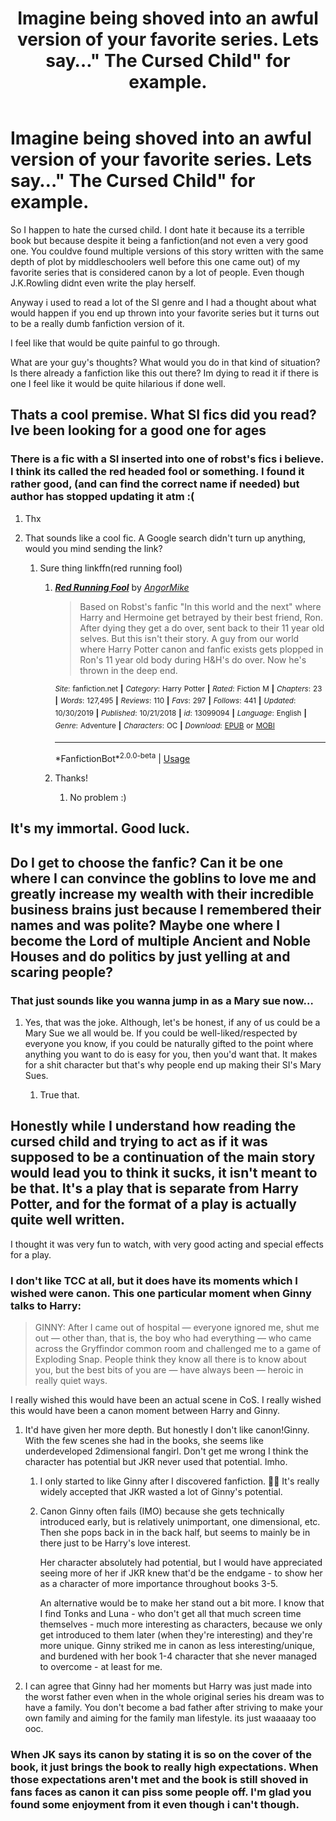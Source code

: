 #+TITLE: Imagine being shoved into an awful version of your favorite series. Lets say..." The Cursed Child" for example.

* Imagine being shoved into an awful version of your favorite series. Lets say..." The Cursed Child" for example.
:PROPERTIES:
:Author: HungryLumaLuvsCats
:Score: 25
:DateUnix: 1585319816.0
:DateShort: 2020-Mar-27
:FlairText: Discussion
:END:
So I happen to hate the cursed child. I dont hate it because its a terrible book but because despite it being a fanfiction(and not even a very good one. You couldve found multiple versions of this story written with the same depth of plot by middleschoolers well before this one came out) of my favorite series that is considered canon by a lot of people. Even though J.K.Rowling didnt even write the play herself.

Anyway i used to read a lot of the SI genre and I had a thought about what would happen if you end up thrown into your favorite series but it turns out to be a really dumb fanfiction version of it.

I feel like that would be quite painful to go through.

What are your guy's thoughts? What would you do in that kind of situation? Is there already a fanfiction like this out there? Im dying to read it if there is one I feel like it would be quite hilarious if done well.


** Thats a cool premise. What SI fics did you read? Ive been looking for a good one for ages
:PROPERTIES:
:Author: random_reddit_user01
:Score: 7
:DateUnix: 1585323828.0
:DateShort: 2020-Mar-27
:END:

*** There is a fic with a SI inserted into one of robst's fics i believe. I think its called the red headed fool or something. I found it rather good, (and can find the correct name if needed) but author has stopped updating it atm :(
:PROPERTIES:
:Author: luminphoenix
:Score: 2
:DateUnix: 1585344169.0
:DateShort: 2020-Mar-28
:END:

**** Thx
:PROPERTIES:
:Author: random_reddit_user01
:Score: 2
:DateUnix: 1585345397.0
:DateShort: 2020-Mar-28
:END:


**** That sounds like a cool fic. A Google search didn't turn up anything, would you mind sending the link?
:PROPERTIES:
:Author: lazypika
:Score: 1
:DateUnix: 1585381515.0
:DateShort: 2020-Mar-28
:END:

***** Sure thing linkffn(red running fool)
:PROPERTIES:
:Author: luminphoenix
:Score: 2
:DateUnix: 1585382618.0
:DateShort: 2020-Mar-28
:END:

****** [[https://www.fanfiction.net/s/13099094/1/][*/Red Running Fool/*]] by [[https://www.fanfiction.net/u/9657813/AngorMike][/AngorMike/]]

#+begin_quote
  Based on Robst's fanfic "In this world and the next" where Harry and Hermoine get betrayed by their best friend, Ron. After dying they get a do over, sent back to their 11 year old selves. But this isn't their story. A guy from our world where Harry Potter canon and fanfic exists gets plopped in Ron's 11 year old body during H&H's do over. Now he's thrown in the deep end.
#+end_quote

^{/Site/:} ^{fanfiction.net} ^{*|*} ^{/Category/:} ^{Harry} ^{Potter} ^{*|*} ^{/Rated/:} ^{Fiction} ^{M} ^{*|*} ^{/Chapters/:} ^{23} ^{*|*} ^{/Words/:} ^{127,495} ^{*|*} ^{/Reviews/:} ^{110} ^{*|*} ^{/Favs/:} ^{297} ^{*|*} ^{/Follows/:} ^{441} ^{*|*} ^{/Updated/:} ^{10/30/2019} ^{*|*} ^{/Published/:} ^{10/21/2018} ^{*|*} ^{/id/:} ^{13099094} ^{*|*} ^{/Language/:} ^{English} ^{*|*} ^{/Genre/:} ^{Adventure} ^{*|*} ^{/Characters/:} ^{OC} ^{*|*} ^{/Download/:} ^{[[http://www.ff2ebook.com/old/ffn-bot/index.php?id=13099094&source=ff&filetype=epub][EPUB]]} ^{or} ^{[[http://www.ff2ebook.com/old/ffn-bot/index.php?id=13099094&source=ff&filetype=mobi][MOBI]]}

--------------

*FanfictionBot*^{2.0.0-beta} | [[https://github.com/tusing/reddit-ffn-bot/wiki/Usage][Usage]]
:PROPERTIES:
:Author: FanfictionBot
:Score: 1
:DateUnix: 1585382630.0
:DateShort: 2020-Mar-28
:END:


****** Thanks!
:PROPERTIES:
:Author: lazypika
:Score: 1
:DateUnix: 1585382924.0
:DateShort: 2020-Mar-28
:END:

******* No problem :)
:PROPERTIES:
:Author: luminphoenix
:Score: 1
:DateUnix: 1585383471.0
:DateShort: 2020-Mar-28
:END:


** It's my immortal. Good luck.
:PROPERTIES:
:Author: HairyHorux
:Score: 3
:DateUnix: 1585356487.0
:DateShort: 2020-Mar-28
:END:


** Do I get to choose the fanfic? Can it be one where I can convince the goblins to love me and greatly increase my wealth with their incredible business brains just because I remembered their names and was polite? Maybe one where I become the Lord of multiple Ancient and Noble Houses and do politics by just yelling at and scaring people?
:PROPERTIES:
:Author: darkpothead
:Score: 2
:DateUnix: 1585380496.0
:DateShort: 2020-Mar-28
:END:

*** That just sounds like you wanna jump in as a Mary sue now...
:PROPERTIES:
:Author: HungryLumaLuvsCats
:Score: 1
:DateUnix: 1585413617.0
:DateShort: 2020-Mar-28
:END:

**** Yes, that was the joke. Although, let's be honest, if any of us could be a Mary Sue we all would be. If you could be well-liked/respected by everyone you know, if you could be naturally gifted to the point where anything you want to do is easy for you, then you'd want that. It makes for a shit character but that's why people end up making their SI's Mary Sues.
:PROPERTIES:
:Author: darkpothead
:Score: 2
:DateUnix: 1585415969.0
:DateShort: 2020-Mar-28
:END:

***** True that.
:PROPERTIES:
:Author: HungryLumaLuvsCats
:Score: 1
:DateUnix: 1585416248.0
:DateShort: 2020-Mar-28
:END:


** Honestly while I understand how reading the cursed child and trying to act as if it was supposed to be a continuation of the main story would lead you to think it sucks, it isn't meant to be that. It's a play that is separate from Harry Potter, and for the format of a play is actually quite well written.

I thought it was very fun to watch, with very good acting and special effects for a play.
:PROPERTIES:
:Author: XxyxXII
:Score: 0
:DateUnix: 1585328946.0
:DateShort: 2020-Mar-27
:END:

*** I don't like TCC at all, but it does have its moments which I wished were canon. This one particular moment when Ginny talks to Harry:

#+begin_quote
  GINNY: After I came out of hospital --- everyone ignored me, shut me out --- other than, that is, the boy who had everything --- who came across the Gryffindor common room and challenged me to a game of Exploding Snap. People think they know all there is to know about you, but the best bits of you are --- have always been --- heroic in really quiet ways.
#+end_quote

I really wished this would have been an actual scene in CoS. I really wished this would have been a canon moment between Harry and Ginny.
:PROPERTIES:
:Author: StellaStarMagic
:Score: 15
:DateUnix: 1585331465.0
:DateShort: 2020-Mar-27
:END:

**** It'd have given her more depth. But honestly I don't like canon!Ginny. With the few scenes she had in the books, she seems like underdeveloped 2dimensional fangirl. Don't get me wrong I think the character has potential but JKR never used that potential. Imho.
:PROPERTIES:
:Author: RexCaldoran
:Score: 6
:DateUnix: 1585333554.0
:DateShort: 2020-Mar-27
:END:

***** I only started to like Ginny after I discovered fanfiction. 💁‍♀️ It's really widely accepted that JKR wasted a lot of Ginny's potential.
:PROPERTIES:
:Author: StellaStarMagic
:Score: 4
:DateUnix: 1585333678.0
:DateShort: 2020-Mar-27
:END:


***** Canon Ginny often fails (IMO) because she gets technically introduced early, but is relatively unimportant, one dimensional, etc. Then she pops back in in the back half, but seems to mainly be in there just to be Harry's love interest.

Her character absolutely had potential, but I would have appreciated seeing more of her if JKR knew that'd be the endgame - to show her as a character of more importance throughout books 3-5.

An alternative would be to make her stand out a bit more. I know that I find Tonks and Luna - who don't get all that much screen time themselves - much more interesting as characters, because we only get introduced to them later (when they're interesting) and they're more unique. Ginny striked me in canon as less interesting/unique, and burdened with her book 1-4 character that she never managed to overcome - at least for me.
:PROPERTIES:
:Author: matgopack
:Score: 5
:DateUnix: 1585340520.0
:DateShort: 2020-Mar-28
:END:


**** I can agree that Ginny had her moments but Harry was just made into the worst father even when in the whole original series his dream was to have a family. You don't become a bad father after striving to make your own family and aiming for the family man lifestyle. its just waaaaay too ooc.
:PROPERTIES:
:Author: HungryLumaLuvsCats
:Score: 2
:DateUnix: 1585414042.0
:DateShort: 2020-Mar-28
:END:


*** When JK says its canon by stating it is so on the cover of the book, it just brings the book to really high expectations. When those expectations aren't met and the book is still shoved in fans faces as canon it can piss some people off. I'm glad you found some enjoyment from it even though i can't though.
:PROPERTIES:
:Author: HungryLumaLuvsCats
:Score: 1
:DateUnix: 1585413912.0
:DateShort: 2020-Mar-28
:END:
